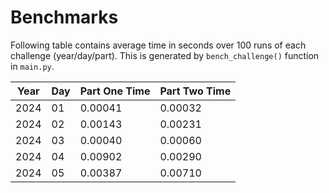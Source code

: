 * Benchmarks
Following table contains average time in seconds over 100 runs of each challenge (year/day/part). This is generated by ~bench_challenge()~ function in ~main.py~.

|------+-----+---------------+---------------|
| Year | Day | Part One Time | Part Two Time |
|------+-----+---------------+---------------|
| 2024 |  01 |       0.00041 |       0.00032 |
| 2024 |  02 |       0.00143 |       0.00231 |
| 2024 |  03 |       0.00040 |       0.00060 |
| 2024 |  04 |       0.00902 |       0.00290 |
| 2024 |  05 |       0.00387 |       0.00710 |
|------+-----+---------------+---------------|
